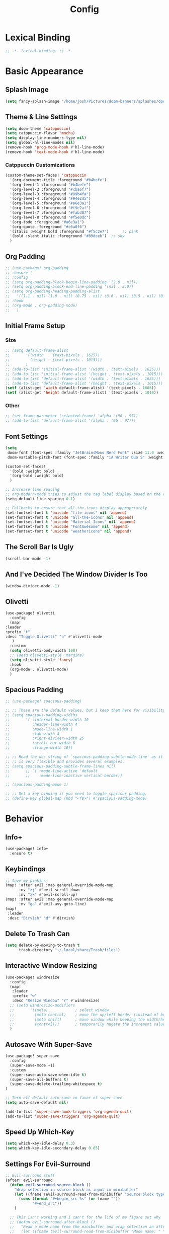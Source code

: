 #+title: Config
#+property: header-args :tangle config.el
#+auto_tangle: t
#+startup: show2levels

* Lexical Binding

  #+begin_src emacs-lisp
;; -*- lexical-binding: t; -*-
  #+end_src


* Basic Appearance

** Splash Image

#+begin_src emacs-lisp
(setq fancy-splash-image "/home/josh/Pictures/doom-banners/splashes/doom/doom-emacs-white.svg")
#+end_src

** Theme & Line Settings

#+begin_src emacs-lisp
(setq doom-theme 'catppuccin)
(setq catppuccin-flavor 'mocha)
(setq display-line-numbers-type nil)
(setq global-hl-line-modes nil)
(remove-hook 'prog-mode-hook #'hl-line-mode)
(remove-hook 'text-mode-hook #'hl-line-mode)
#+end_src

*** Catppuccin Customizations

 #+begin_src emacs-lisp
(custom-theme-set-faces! 'catppuccin
  '(org-document-title :foreground "#b4befe")
  '(org-level-1 :foreground "#b4befe")
  '(org-level-2 :foreground "#cba6f7")
  '(org-level-3 :foreground "#89b4fa")
  '(org-level-4 :foreground "#94e2d5")
  '(org-level-5 :foreground "#a6e3a1")
  '(org-level-6 :foreground "#f9e2af")
  '(org-level-7 :foreground "#fab387")
  '(org-level-8 :foreground "#f5e0dc")
  '(org-todo :foreground "#a6e3a1")
  '(org-quote :foreground "#c6a0f6")
  '(italic :weight bold :foreground "#f5c2e7")      ;; pink
  '(bold :slant italic :foreground "#89dceb")  ;; sky
  )
#+end_src

** Org Padding

#+begin_src emacs-lisp
;; (use-package! org-padding
;; :ensure t
;; :config
;; (setq org-padding-block-begin-line-padding '(2.0 . nil))
;; (setq org-padding-block-end-line-padding '(nil . 2.0))
;; (setq org-padding-heading-padding-alist
;;   '((1.1 . nil) (1.0 . nil) (0.75 . nil) (0.6 . nil) (0.5 . nil) (0.4 . nil)))
;; :hook
;; (org-mode . org-padding-mode)
;;   )
#+end_src

** Initial Frame Setup
*** Size

#+begin_src emacs-lisp
;; (setq default-frame-alist
;;       '((width  . (text-pixels . 1625))
;;         (height . (text-pixels . 1015)))
;;       )
;; (add-to-list 'initial-frame-alist '(width . (text-pixels . 1625)))
;; (add-to-list 'initial-frame-alist '(height . (text-pixels . 1015)))
;; (add-to-list 'default-frame-alist '(width . (text-pixels . 1625)))
;; (add-to-list 'default-frame-alist '(height . (text-pixels . 1015)))
(setf (alist-get 'width default-frame-alist) '(text-pixels . 1605))
(setf (alist-get 'height default-frame-alist) '(text-pixels . 1010))
#+end_src

*** Other

#+begin_src emacs-lisp
;; (set-frame-parameter (selected-frame) 'alpha '(96 . 97))
;; (add-to-list 'default-frame-alist '(alpha . (96 . 97)))
#+end_src

** Font Settings

#+begin_src emacs-lisp
(setq
 doom-font (font-spec :family "JetBrainsMono Nerd Font" :size 11.0 :weight 'regular)
 doom-variable-pitch-font (font-spec :family "iA Writer Duo S" :weight 'regular :size 11.0))

(custom-set-faces!
  '(bold :weight bold)
  '(org-bold :weight bold)
  )

;; Increase line spacing
;; org-modern-mode tries to adjust the tag label display based on the value of line-spacing. This looks best if line-spacing has a value between 0.1 and 0.4 in the Org buffer. Larger values of line-spacing are not recommended, since Emacs does not center the text vertically
(setq-default line-spacing 0.1)

;; Fallbacks to ensure that all-the-icons display appropriately
(set-fontset-font t 'unicode "file-icons" nil 'append)
(set-fontset-font t 'unicode "all-the-icons" nil 'append)
(set-fontset-font t 'unicode "Material Icons" nil 'append)
(set-fontset-font t 'unicode "FontAwesome" nil 'append)
(set-fontset-font t 'unicode "weathericons" nil 'append)
#+end_src

** The Scroll Bar Is Ugly

#+begin_src emacs-lisp
(scroll-bar-mode -1)
#+end_src

** And I've Decided The Window Divider Is Too

#+begin_src emacs-lisp
(window-divider-mode -1)
#+end_src

** Olivetti

#+begin_src emacs-lisp
(use-package! olivetti
  :config
  (map!
:leader
:prefix "t"
:desc "Toggle Olivetti" "o" #'olivetti-mode
   )
  :custom
  (setq olivetti-body-width 100)
  ;; (setq olivetti-style 'margins)
  (setq olivetti-style 'fancy)
  :hook
  (org-mode . olivetti-mode)
  )
#+end_src

** Spacious Padding

   #+begin_src emacs-lisp
;; (use-package! spacious-padding)

;; ;; These are the default values, but I keep them here for visibility.
;; (setq spacious-padding-widths
;;       '( :internal-border-width 10
;;          :header-line-width 4
;;          :mode-line-width 1
;;          :tab-width 4
;;          :right-divider-width 25
;;          :scroll-bar-width 8
;;          :fringe-width 10))

;; ;; Read the doc string of `spacious-padding-subtle-mode-line' as it
;; ;; is very flexible and provides several examples.
;; (setq spacious-padding-subtle-frame-lines nil)
;;       ;; `( :mode-line-active 'default
;;       ;;    :mode-line-inactive vertical-border))

;; (spacious-padding-mode 1)

;; ;; Set a key binding if you need to toggle spacious padding.
;; (define-key global-map (kbd "<f8>") #'spacious-padding-mode)
#+end_src


* Behavior
** Info+

   #+begin_src emacs-lisp
(use-package! info+
  :ensure t)
#+end_src

** Keybindings

#+begin_src emacs-lisp
;; Save my pinkies
(map! :after evil :map general-override-mode-map
      :nv "zj" #'evil-scroll-down
      :nv "zk" #'evil-scroll-up)
(map! :after evil :map general-override-mode-map
      :nv "ga" #'evil-avy-goto-line)
(map!
 :leader
 :desc "Dirvish" "d" #'dirvish)
#+end_src

** Delete To Trash Can

   #+begin_src emacs-lisp
(setq delete-by-moving-to-trash t
      trash-directory "~/.local/share/Trash/files")
#+end_src

** Interactive Window Resizing

#+begin_src emacs-lisp
(use-package! windresize
  :config
  (map!
   :leader
   :prefix "w"
   :desc "Resize Window" "r" #'windresize)
  ;; (setq windresize-modifiers
  ;;       '((meta)            ; select window
  ;;         (meta control)    ; move the up/left border (instead of bottom/right)
  ;;         (meta shift)      ; move window while keeping the width/height
  ;;         (control)))       ; temporarily negate the increment value
  )
#+end_src

** Autosave With Super-Save

#+begin_src emacs-lisp
(use-package! super-save
  :config
  (super-save-mode +1)
  :custom
  (super-save-auto-save-when-idle t)
  (super-save-all-buffers t)
  (super-save-delete-trailing-whitespace t)
)

;; Turn off default auto-save in favor of super-save
(setq auto-save-default nil)

(add-to-list 'super-save-hook-triggers 'org-agenda-quit)
(add-to-list 'super-save-triggers 'org-agenda-quit)
#+end_src

** Speed Up Which-Key

#+begin_src emacs-lisp
(setq which-key-idle-delay 0.3)
(setq which-key-idle-secondary-delay 0.05)
#+end_src

** Settings For Evil-Surround

#+begin_src emacs-lisp
;; Evil-surround stuff
(after! evil-surround
  (defun evil-surround-source-block ()
    "Wrap selection in source block as input in minibuffer"
    (let ((fname (evil-surround-read-from-minibuffer "Source block type: " "")))
      (cons (format "#+begin_src %s" (or fname ""))
            "#+end_src"))
    )

  ;; This isn't working and I can't for the life of me figure out why
  ;; (defun evil-surround-after-block ()
  ;;   "Read a mode name from the minibuffer and wrap selection an after! block for that mode"
  ;;   (let ((fname (evil-surround-read-from-minibuffer "Mode name: " "")))
  ;;     (cons (format "(after! %s" (or fname ""))
  ;;           ")"))
  ;;   )

  (push '(?\" . ("“" . "”")) evil-surround-pairs-alist)
  (push '(?\' . ("‘" . "’")) evil-surround-pairs-alist)
  (push '(?b . ("*" . "*")) evil-surround-pairs-alist)
  (push '(?* . ("*" . "*")) evil-surround-pairs-alist)
  (push '(?i . ("/" . "/")) evil-surround-pairs-alist)
  (push '(?/ . ("/" . "/")) evil-surround-pairs-alist)
  (push '(?= . ("=" . "=")) evil-surround-pairs-alist)
  (push '(?~ . ("~" . "~")) evil-surround-pairs-alist)
  (push '(?s . evil-surround-source-block) evil-surround-pairs-alist)
  ;; (push '(?a . evil-surround-after-block) evil-surround-pairs-alist)
  )
#+end_src

** Embed Files With Org-Transclusion

#+begin_src emacs-lisp
(use-package! org-transclusion
  :after org
  :init
  (map!
   :leader
   :prefix "t"
   :desc "Toggle Org Transclusion" "t" #'org-transclusion-mode)
  (map!
   :leader
   :prefix "n r"
   :desc "Add Org Transclusion" "t" #'org-transclusion-add)
  :hook
  (org-mode . org-transclusion-mode)
  )
#+end_src

** Make Copy-Paste Sane
This configuration replicates the "cutlass" behavior from Neovim.

1. Deletions (`d`, `c`, `x` in normal mode) do NOT go to the kill ring.
2. A specific "cut" operation (`x` in visual mode) DOES go to the kill ring.
3. All "yank" (copy) operations continue to go to the kill ring.
4. The Emacs kill-ring is synced with the system clipboard.

#+begin_src emacs-lisp
(after! evil
  ;; This advice intercepts `evil-delete` and changes the register to `_`.
  (defun bb/evil-delete (orig-fn beg end &optional type _ &rest args)
    (apply orig-fn beg end type ?_ args))
  (advice-add 'evil-delete :around 'bb/evil-delete)

  ;; This function first yanks the selection to the kill-ring/clipboard,
  ;; then deletes it. The delete operation will use the black hole register
  ;; because of the advice above, which is exactly what we want.
  (defun custom-yank-and-delete (beg end)
    "Yank the region, then delete it."
    (interactive "r")
    (evil-yank beg end)
    (evil-delete beg end))

  ;; Bind 'x' in visual mode to this new "yank and delete" command.
  (evil-define-key 'visual 'global "x" #'custom-yank-and-delete))
#+end_src

** Default Shell
Avoid problems from using fish shell, but still allow Emacs terminal emulators to use fish.

#+begin_src emacs-lisp
(setq shell-file-name (executable-find "bash"))
(setq-default vterm-shell "/usr/bin/fish")
(setq-default explicit-shell-file-name "/usr/bin/fish")
#+end_src

** Chezmoi Mode

#+begin_src emacs-lisp
(use-package! chezmoi
  :config
  ;; Enable chezmoi mode for dotfiles
  (setq chezmoi-use-magit t)

  ;; Auto-enable for chezmoi managed files
  (add-hook 'find-file-hook
            (lambda ()
              (when (and buffer-file-name
                         (string-match-p "/\\.local/share/chezmoi/" buffer-file-name))
                (chezmoi-mode 1))))

  ;; Key bindings
  (map! :leader
        (:prefix ("z" . "chezmoi")
         :desc "Edit file" "e" #'chezmoi-find
         :desc "Write buffer" "w" #'chezmoi-write
         :desc "Diff" "d" #'chezmoi-diff
         :desc "Apply" "a" #'chezmoi-apply))
)
#+end_src

** Deadgrep

#+begin_src emacs-lisp
;; (use-package! deadgrep
;;   :ensure t)
#+end_src

** Dirvish

#+begin_src emacs-lisp
(setq dirvish-attributes
      (append
       ;; The order of these attributes is insignificant, they are always
       ;; displayed in the same position.
       '(vc-state subtree-state nerd-icons)
       ;; Other attributes are displayed in the order they appear in this list.
       '(file-size))
      )
(setq dirvish-override-dired-mode t)
#+end_src


* Org & Org-Roam
** Org-Protocol

   #+begin_src emacs-lisp
(require 'org-protocol)
(require 'org-roam-protocol)
(require 'org-web-tools)
#+end_src

** Define Stuck Projects

#+begin_src emacs-lisp
;; (setq org-stuck-projects
;;       '("TODO=\"PROJ\"&-TODO=\"DONE\"" ("TODO") nil ""))
#+end_src

** Org Font & Appearance Settings

#+begin_src emacs-lisp
(custom-set-faces!
  ;; Font sizes
  '(org-document-title :height 1.5 :weight black)
  '(org-level-1 :height 1.3 :weight bold)
  '(org-level-2 :height 1.3 :weight bold)
  '(org-level-3 :height 1.3 :weight bold)
  '(org-level-4 :height 1.3 :weight bold)
  '(org-level-5 :height 1.3 :weight bold)
  '(org-level-6 :height 1.3 :weight bold)
  '(org-level-7 :height 1.3 :weight bold)
  '(org-level-8 :height 1.3 :weight bold)
  ;; Remaining levels will use the default size (1.0)

  ;; Other font settings
  ;; '(org-block :inherit fixed-pitch)
  ;; '(org-code :inherit (shadow fixed-pitch))
  ;; '(org-hide :inherit variable-pitch :weight bold)
  ;; '(org-checkbox :inherit fixed-pitch)
  ;; '(org-document-info-keyword :inherit (shadow fixed-pitch))
  ;; '(org-indent :inherit (org-hide variable-pitch) :weight bold)
  ;; '(org-meta-line :inherit (font-lock-comment-face fixed-pitch))
  ;; '(org-property-value :inherit fixed-pitch)
  ;; '(org-special-keyword :inherit (font-lock-comment-face fixed-pitch))
  ;; '(org-table :inherit fixed-pitch)
  ;; '(org-tag :inherit (shadow fixed-pitch) :weight bold :height 0.8)
  ;; '(org-verbatim :inherit (shadow fixed-pitch))
  )
#+end_src

** Trying Rougier With ChatGPT Help

#+begin_src emacs-lisp
(use-package! org
  :ensure nil
  :hook ((org-mode . visual-line-mode)
         (org-mode . my/org-mono-setup))
  :preface
  (defun my/org-mono-reset ()
    (when (bound-and-true-p my/org-font-remap)
      (mapc #'face-remap-remove-relative my/org-font-remap)))
  (defun my/org-mono-setup ()
    (variable-pitch-mode -1)  ;; stay monospace in Org
    (setq-local my/org-font-remap
                (list
                 (face-remap-add-relative 'default '(:family "iA Writer Mono S"))
                 (face-remap-add-relative 'fixed-pitch '(:family "iA Writer Mono S"))
                 (face-remap-add-relative 'org-indent '(:inherit default) :height 1.3)
                 (face-remap-add-relative 'org-hide '(:inherit default) :height 1.3)))
  (add-hook 'kill-buffer-hook #'my/org-mono-reset nil t))
  :config
  (setq org-directory "~/Sync/roam"
        ;; org-use-sub-superscripts '{}
        ;; org-export-with-sub-superscripts nil
        org-ellipsis " >"
        org-pretty-entities t
        org-startup-indented t
        org-startup-truncated nil
        org-adapt-indentation t
        org-special-ctrl-a/e nil
        org-M-RET-may-split-line '((item . nil))
        org-fold-catch-invisible-edits 'show-and-error
        org-edit-src-content-indentation 0
        org-src-preserve-indentation t
        org-fontify-quote-and-verse-blocks t
        org-fontify-done-headline nil
        org-fontify-whole-heading-line t
        org-src-fontify-natively t
        org-hide-emphasis-markers t
        org-startup-with-inline-images t
        org-blank-before-new-entry '((heading . t) (plain-list-item . nil))
        )
;; Put inside your org use-package :config (or after org loads)

;; 1 Define per-level star faces = (org-level-N + default)
(defun my/org--define-star-faces ()
  (dotimes (i org-n-level-faces)
    (let* ((n (1+ i))
           (fname (intern (format "my/org-star-%d" n)))
           (hface (intern (format "org-level-%d" n))))
      (make-face fname)
      ;; Heading styling + monospace family from `default`
      (set-face-attribute fname nil :inherit (list hface 'default)))))

;; 2 Font-lock: paint *all* leading stars with the per-level face
(defun my/org--fontify-stars ()
  (font-lock-add-keywords
   nil
   `(( "^\\(\\*+\\)\\s-+"
       (1 (let* ((lvl (length (match-string 1)))
                 (face (intern (format "my/org-star-%d"
                                       (min lvl org-n-level-faces)))))
            face)
          prepend))) ; don’t clobber other faces
   'append)
  (font-lock-flush))

(add-hook 'org-mode-hook #'my/org--define-star-faces)
(add-hook 'org-mode-hook #'my/org--fontify-stars)
  )

(use-package! org-agenda
  :ensure nil
  :config
  (setq org-agenda-files (list org-directory)
        ;; org-agenda-ignore-properties '(effort appt stats category)
        org-agenda-dim-blocked-tasks nil
        org-agenda-use-tag-inheritance nil
        org-agenda-inhibit-startup t
        org-agenda-window-setup 'current-window
        org-agenda-restore-windows-after-quit t
        org-agenda-start-with-log-mode t
        org-agenda-show-all-dates nil
        org-log-done 'time
        org-log-into-drawer t
        org-agenda-include-deadlines t)

  (defun elegant-agenda--title nil ;; src: elegant-agenda-mode
    (when-let* ((title (when (and org-agenda-redo-command
                                  (stringp (cadr org-agenda-redo-command)))
                         (format "─  %s "
                                 (mapconcat
                                  #'identity
                                  (split-string-and-unquote
                                   (cadr org-agenda-redo-command) "")
                                  ""))))
                (width (window-width)))
      (face-remap-set-base 'header-line :height 1.4)
      (setq-local header-line-format
                  (format "%s %s" title (make-string (- width (length title)) ?─ t)))))

  (add-hook 'org-agenda-finalize-hook #'elegant-agenda--title)

  (setq org-agenda-breadcrumbs-separator " ❱ "
        org-agenda-todo-keyword-format "%-1s"
        org-agenda-use-time-grid t
        org-agenda-skip-timestamp-if-done t
        org-agenda-skip-scheduled-if-done t
        org-agenda-skip-deadline-if-done t
        org-agenda-scheduled-leaders '("" "")
        org-agenda-deadline-leaders '("" "")
        org-agenda-todo-keyword-format ""
        org-agenda-block-separator (string-to-char " ")
        org-agenda-current-time-string "← now ─────────"
        org-agenda-time-grid
        '((daily today require-timed remove-matched)
          (800 1200 1600 2000)
          "       " "┄┄┄┄┄┄┄┄┄┄┄┄┄┄┄")
        org-agenda-prefix-format
        '((agenda . " %i %-12b%t%s")
          (todo . " %i %?-12b"))
        org-todo-keywords
        '((sequence "TODO(t)" "WAIT(w)" "PROJ(p)" "SOMEDAY(s)" "BACKLOG(b)" "SCRIPTING(s)" "|" "DONE(d)" "CANCELED(c)"))
        ))

(use-package! org-capture
  :ensure nil
  ;; :hook (org-capture-mode . meow-insert)
  :config
  (add-hook 'org-capture-mode-hook
            (lambda nil
              (setq-local header-line-format nil)))
  (setq org-capture-templates
        '(("t" "Todo" entry (file "~/Sync/roam/agenda/inbox.org")
           "* TODO %?")
          ("T" "Todo (clipboard)" entry (file "~/Sync/roam/agenda/inbox.org")
           "* TODO %? (notes)\n%x")
          ("d" "Todo (document)" entry (file "~/Sync/roam/agenda/inbox.org")
           "* TODO %? (notes)\n%a")
          ("i" "Todo (interactive)" entry (file "~/Sync/roam/agenda/inbox.org")
           "* TODO %? (notes)\n%^C")
          )))
#+end_src

** After Org Settings

#+begin_src emacs-lisp
;; (after! org
;;   (add-hook 'org-mode-hook
;;             (lambda ()
;;               (setq-local org-hide-leading-stars nil)
;;               (font-lock-flush)))

;;   (setq
;;    ;; Directories
;;    org-directory "~/Sync/roam"

;;    ;; Outdenting
;;    org-startup-indented nil
;;    org-adapt-indentation nil

;;    ;; Modern Org Look
;;    org-auto-align-tags nil
;;    org-hide-emphasis-markers t
;;    org-ellipsis " >"
;;    org-catch-invisible-edits 'show-and-error
;;    org-startup-with-inline-images t
;;    org-cycle-separator-lines 1
;;    org-blank-before-new-entry '((heading . t) (plain-list-item . nil))

;;    ;; Todo states
;;    org-todo-keywords
;;    '((sequence "TODO(t)" "WAIT(w)" "PROJ(p)" "SOMEDAY(s)" "BACKLOG(b)" "SCRIPTING(s)" "|" "DONE(d)" "CANCELED(c)"))

;;    ;; Capture templates
;;    org-capture-templates
;;    '(("t" "Todo" entry (file "~/Sync/roam/agenda/inbox.org")
;;       "* TODO %?")
;;      ("T" "Todo (clipboard)" entry (file "~/Sync/roam/agenda/inbox.org")
;;       "* TODO %? (notes)\n%x")
;;      ("d" "Todo (document)" entry (file "~/Sync/roam/agenda/inbox.org")
;;       "* TODO %? (notes)\n%a")
;;      ("i" "Todo (interactive)" entry (file "~/Sync/roam/agenda/inbox.org")
;;       "* TODO %? (notes)\n%^C")
;;      )

;;    ;; Agenda settings
;;    org-agenda-start-day "+0d"
;;    org-agenda-skip-deadline-if-done t
;;    org-agenda-skip-scheduled-if-done t
;;    org-agenda-tags-column 0
;;    org-agenda-span 'day

;;    ;; Agenda views
;;    org-agenda-custom-commands
;;    '(("p" "Planning"
;;       ((tags-todo "+plan"
;;                   ((org-agenda-overriding-header "Planning Tasks")))
;;        (tags-todo "-{.*}"
;;                   ((org-agenda-overriding-header "Untagged Tasks")))))
;;      ("i" "Inbox"
;;       ((todo "" ((org-agenda-files '("~/Sync/roam/agenda/inbox.org"))
;;                  (org-agenda-overriding-header "Inbox Items")))))
;;      ("e" "Emacs"
;;       ((tags-todo "+Emacs"
;;                   ((org-agenda-overriding-header "Emacs Tasks 🤓")))))
;;      ("o" "Obsidian Tasks"
;;       ((todo "" ((org-agenda-files '("~/Sync/roam/agenda/Obsidian Journals"))
;;                  (org-agenda-overriding-header "Tasks From Obsidian Dailies")))))
;;      )

;;    ;; Log done time
;;    org-log-done 'time

;;    ;; Better source code blocks
;;    ;; org-src-fontify-natively t
;;    ;; org-src-tab-acts-natively
;;    ;; org-edit-src-content-indentation 0
;;    )
;;   )

;; ;; Variable pitch in org-mode
;; (add-hook 'org-mode-hook 'variable-pitch-mode)
#+end_src

** Org-Outer-Indent

#+begin_src emacs-lisp
(use-package! org-outer-indent
  :after org
  :hook (org-mode . org-outer-indent-mode)
  )

(add-hook 'org-mode-hook (lambda () (setq-local org-hide-leading-stars nil)))
#+end_src

** Org-Modern

   #+begin_src emacs-lisp
;; (use-package! org-modern
;;   :after org-roam
;;   :custom
;;   (org-modern-list '((43 . "•")
;;                      (45 . "•")))
;;   (org-modern-replace-stars nil)
;;   (org-modern-hide-stars nil)
;;   )
#+end_src

** Org-Modern-Indent
This would need to be changed to a use-package if I'm going to use it again

#+begin_src emacs-lisp
;; (set-face-attribute 'fixed-pitch nil :family "JetBrains Mono Nerd Font" :height 1.0)
;; (use-package! org-modern-indent
;;   :ensure t
;;   :config
;;   (add-hook 'org-mode-hook #'org-modern-indent-mode 90))


#+end_src

** Prettifying Agenda Based On [[https:www.youtube.com/watch?v=a_WNtuefREM][This YouTube video]]

    #+begin_src emacs-lisp
;; (use-package! all-the-icons)

;; ;; (setq org-agenda-hide-tags-regexp ".*")
;; (setq org-agenda-prefix-format
;;       '((agenda . "  %?-2i %t ")
;;         (todo . "  %?-2i%t ")
;;         (tags . "  %?-2i%t ")
;;         (search . " %i %-12:c"))
;;       )

;; (setq org-agenda-current-time-string "← now ───────────────────────────────────────────────")
;; (setq org-agenda-time-grid '((daily) () "" ""))

;; ;; Custom styles for dates in agenda
;; (custom-set-faces!
;;   '(org-agenda-date :inherit outline-1 :height 1.15)
;;   '(org-agenda-date-today :inherit outline-2 :height 1.15)
;;   '(org-agenda-date-weekend :inherit outline-1 :height 1.15)
;;   '(org-agenda-date-weekend-today :inherit outline-2 :height 1.15)
;;   '(org-super-agenda-header :inherit custom-button :weight bold :height 1.05)
;;   '(org-scheduled-today :weight regular)
;;   )

;; (setq org-agenda-category-icon-alist
;;       `(("Projects" ,(list (all-the-icons-faicon "tasks" :height 0.8)) nil nil :ascent center)
;;         ("Home" ,(list (all-the-icons-faicon "home" :v-adjust 0.005)) nil nil :ascent center)
;;         ("Errands" ,(list (all-the-icons-material "drive_eta" :height 0.9)) nil nil :ascent center)
;;         ("Inbox" ,(list (all-the-icons-faicon "inbox" :height 0.9)) nil nil :ascent center)
;;         ("Computer" ,(list (all-the-icons-fileicon "arch-linux" :height 0.9)) nil nil :ascent center)
;;         ("Coding" ,(list (all-the-icons-faicon "code-fork" :height 0.9)) nil nil :ascent center)
;;         ("Emacs" ,(list (all-the-icons-fileicon "emacs" :height 0.9)) nil nil :ascent center)
;;         ("Routines" ,(list (all-the-icons-faicon "repeat" :height 0.9)) nil nil :ascent center)
;;         ("Yiyi" ,(list (all-the-icons-faicon "female" :height 0.9)) nil nil :ascent center)
;;         ("Misc" ,(list (all-the-icons-material "widgets" :height 0.9)) nil nil :ascent center)
;; ))

;; ;; org-super-agenda
;; (use-package! org-super-agenda)

;; (setq org-super-agenda-groups
;;        '(;; Each group has an implicit boolean OR operator between its selectors.
;;          (:name " Overdue "  ; Optionally specify section name
;;                 :scheduled past
;;                 :order 1
;;                 :face 'error)

;;          (:name " Emacs "
;;                 :tag "Emacs"
;;                 :order 3)

;;          (:name " Yiyi"
;;                 :tag "Yiyi"
;;                 :order 3)

;;          (:name " Errands"
;;                 :tag "Errands"
;;                 :order 3)

;;           (:name " Today "
;;                 :time-grid t
;;                 :date today
;;                 :scheduled today
;;                 :order 2)

;; ))

;; (org-super-agenda-mode t)

;; (map! :desc "Next line"
;;       :map org-super-agenda-header-map
;;       "j" 'org-agenda-next-line)

;; (map! :desc "Next line"
;;       :map org-super-agenda-header-map
;;       "k" 'org-agenda-previous-line)
    #+end_src

*** Original agenda prefix settings
   org-agenda-prefix-format
   '((agenda . " %i %-12:c%?-16t% s") (todo . " %i %-12:c") (tags . " %i %-12:c")
    (search . " %i %-12:c"))

** Org-Roam Basic Settings

#+begin_src emacs-lisp
(use-package! org-roam
  :custom
  (org-roam-directory "~/Sync/roam")
  (org-roam-completion-everywhere nil)
  (org-roam-capture-templates
   '(("d" "default" plain
      "%?"
      :if-new (file+head "${slug}.org" "#+title: ${title}\n#+date: %U\n\n")
      :unnarrowed t)
     ("p" "Project" plain
      "* Goals\n\n%?\n\n* Tasks\n\n** TODO Add initial tasks\n\n* Dates\n\n"
      ::if-new (file+head "%<%Y%m%d%H%M%S>-${slug}.org" "#+title: ${title}\n#+category: ${title}\n#+filetags: Project")
      :unnarrowed t)
      ))
      (org-roam-capture-ref-templates
       '(("W" "Web Page (With Content)" plain
          "%(org-web-tools--url-as-readable-org \"${ref}\")"
          :target (file+head "clips/${slug}.org" "#+title: ${title}\n\n")
          :unnarrowed t)
        ("w" "Web Page (Link Only)" plain
         "[[${ref}][${title}]]\n\n%?"
         :target (file+head "clips/${slug}.org" "#+title: ${title}\n\n")
         :unnarrowed t)
      ))
  (org-roam-dailies-capture-templates
   '(("d" "default" entry
      "* %?"
      :target (file+head "%<%Y-%m-%d>.org"
                         "#+title: %<%Y-%m-%d>\n#+date: %U\n\n"))))
  :config
  (org-roam-db-autosync-mode +1)
  (org-roam-setup)
  )
#+end_src

** Org-Roam Keybindings

#+begin_src emacs-lisp
(map! :leader
      :prefix "m m"
      :desc "Extract Subtree" "e" #'org-roam-extract-subtree)
#+end_src

** Org Roam UI
*** Basic Settings

#+begin_src emacs-lisp
(use-package! websocket
  :after org-roam)

(use-package! org-roam-ui
  :after org-roam
  :config
  (setq org-roam-ui-sync-theme t
        org-roam-ui-follow t
        org-roam-ui-update-on-save t
        org-roam-ui-open-on-start t))
#+end_src

*** Keybindings For Org-Roam-UI

#+begin_src emacs-lisp
(map! :after org-roam-ui
      :leader
      :desc "Org-roam UI"
      "n r u" #'org-roam-ui-open)
(map! :leader
      "n r g" nil)
#+end_src

** Org Roam Buffer Sections

#+begin_src emacs-lisp
(setq org-roam-mode-sections
      (list #'org-roam-backlinks-section
            #'org-roam-reflinks-section
            #'org-roam-unlinked-references-section
            ))
#+end_src

** Org Auto Tangle

#+begin_src emacs-lisp
(use-package! org-auto-tangle
  :defer t
  :hook
  (org-mode . org-auto-tangle-mode)
  :config
  (setq org-auto-tangle-default t))
#+end_src

** Org-QL

#+begin_src emacs-lisp
(use-package! org-ql
  :after org
  :config
  ;; (require 'org-ql)            ;; provides org-dblock-write:org-ql
  ;; (require 'org-ql-view)       ;; (safe) also loads views
  ;; (require 'org-ql-block)
  )
#+end_src

** Org-Download

   #+begin_src emacs-lisp
(use-package! org-download
  :defer t
  :init
  (setq-default org-download-image-dir "images")
  :config
  (setq org-download-method 'attach)
  :hook
  (org-mode . org-download-enable)
  (dired-mode . org-download-enable)
  )
#+end_src

* Functions
** Org-Roam Immediate Insert
   Taken from https://systemcrafters.net/build-a-second-brain-in-emacs/5-org-roam-hacks/

   #+begin_src emacs-lisp
(defun my/org-roam-node-insert-immediate (arg &rest args)
  (interactive "P")
  (let ((args (cons arg args))
        (org-roam-capture-templates (list (append (car org-roam-capture-templates)
                                                  '(:immediate-finish t)))))
    (apply #'org-roam-node-insert args))
  )

;; Keybinding
(map!
:leader
:prefix "n r"
:desc "Insert New Node" "I" #'my/org-roam-node-insert-immediate
 )
   #+end_src

** Build Org Agenda Files From Org Roam Notes With Specific Tag
   Taken from https://systemcrafters.net/build-a-second-brain-in-emacs/5-org-roam-hacks/

   #+begin_src emacs-lisp
;; The buffer you put this code in must have lexical-binding set to t!
;; See the final configuration at the end for more details.

(defun my/org-roam-filter-by-tag (tag-name)
  (lambda (node)
    (member tag-name (org-roam-node-tags node))))

(defun my/org-roam-list-notes-by-tag (tag-name)
  (mapcar #'org-roam-node-file
          (seq-filter
           (my/org-roam-filter-by-tag tag-name)
           (org-roam-node-list))))

(defun my/org-roam-refresh-agenda-list ()
  (interactive)
  (setq org-agenda-files (my/org-roam-list-notes-by-tag "Agenda")))

;; Build the agenda list the first time for the session
(my/org-roam-refresh-agenda-list)

;; Keybinding
(map!
:leader
:prefix "n r"
:desc "Build Agenda" "b" #'my/org-roam-refresh-agenda-list
 )
   #+end_src

** Logseq Md To Org

#+begin_src emacs-lisp
(defun logseq-md-headings-to-org ()
  "Convert Logseq-style #-headings to Org *-headings, removing leading dash and indentation."
  (interactive)
  (goto-char (point-min))
  (while (re-search-forward "^\\s-*\\(-\\s-*\\)?\\(#+\\)\\s-+" nil t)
    (let* ((hashes (match-string 2))
           (stars (make-string (length hashes) ?*)))
      (replace-match (concat stars " ") nil t))))
#+end_src

** Markdown Links To Org

   #+begin_src emacs-lisp
(defun markdown-links-to-org (&optional beg end)
  "Convert [text](url) → [[url][text]] in region or whole buffer.
Also unwrap URLs like {{video https://...}}."
  (interactive (if (use-region-p) (list (region-beginning) (region-end))))
  (save-excursion
    (save-restriction
      (when (and beg end) (narrow-to-region beg end))
      (goto-char (point-min))
      (let ((re "\\[\\([^]\n]+\\)\\](\\([^)\n]+\\))"))
        (while (re-search-forward re nil t)
          (let* ((txt (match-string 1))
                 (url (match-string 2)))
            ;; unwrap {{video ...}}
            (when (string-match "\\`{{video[[:space:]]+\\([^}]+\\)}}\\'" url)
              (setq url (match-string 1 url)))
            (replace-match (concat "[[" url "][" txt "]]") t t)))))))
#+end_src

** Searching Org-Roam Files With Consult-Ripgrep
Taken from https://baty.net/2022/searching-org-roam-files/

#+begin_src emacs-lisp
(defun search-roam ()
  "Run consult-ripgrep on the org roam directory"
  (interactive)
  (consult-ripgrep org-roam-directory))

;; Keybinding
(map! :leader
      (:prefix ("s" . "search")
       :desc "Search org-roam files" "R" #'search-roam))
#+end_src

** UNFINISHED Add Pagelink Property To Org Roam Node

#+begin_src emacs-lisp
;; First define a function to do this

;; Then add the keymap
;; (map! :after org-roam :map general-override-mode-map
;;       :leader
;;       :prefix "m m o"
;;       :desc "Add Pagelink" #'org-roam-pagelink-add)
#+end_src

